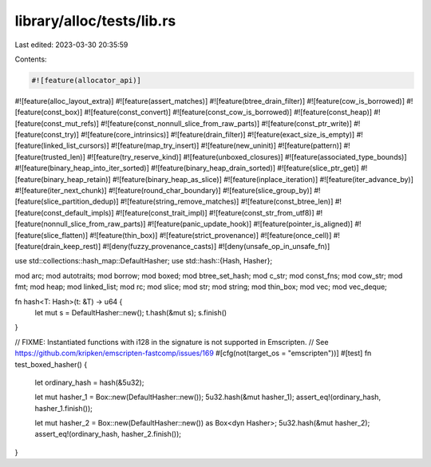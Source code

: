 library/alloc/tests/lib.rs
==========================

Last edited: 2023-03-30 20:35:59

Contents:

.. code-block:: rs

    #![feature(allocator_api)]
#![feature(alloc_layout_extra)]
#![feature(assert_matches)]
#![feature(btree_drain_filter)]
#![feature(cow_is_borrowed)]
#![feature(const_box)]
#![feature(const_convert)]
#![feature(const_cow_is_borrowed)]
#![feature(const_heap)]
#![feature(const_mut_refs)]
#![feature(const_nonnull_slice_from_raw_parts)]
#![feature(const_ptr_write)]
#![feature(const_try)]
#![feature(core_intrinsics)]
#![feature(drain_filter)]
#![feature(exact_size_is_empty)]
#![feature(linked_list_cursors)]
#![feature(map_try_insert)]
#![feature(new_uninit)]
#![feature(pattern)]
#![feature(trusted_len)]
#![feature(try_reserve_kind)]
#![feature(unboxed_closures)]
#![feature(associated_type_bounds)]
#![feature(binary_heap_into_iter_sorted)]
#![feature(binary_heap_drain_sorted)]
#![feature(slice_ptr_get)]
#![feature(binary_heap_retain)]
#![feature(binary_heap_as_slice)]
#![feature(inplace_iteration)]
#![feature(iter_advance_by)]
#![feature(iter_next_chunk)]
#![feature(round_char_boundary)]
#![feature(slice_group_by)]
#![feature(slice_partition_dedup)]
#![feature(string_remove_matches)]
#![feature(const_btree_len)]
#![feature(const_default_impls)]
#![feature(const_trait_impl)]
#![feature(const_str_from_utf8)]
#![feature(nonnull_slice_from_raw_parts)]
#![feature(panic_update_hook)]
#![feature(pointer_is_aligned)]
#![feature(slice_flatten)]
#![feature(thin_box)]
#![feature(strict_provenance)]
#![feature(once_cell)]
#![feature(drain_keep_rest)]
#![deny(fuzzy_provenance_casts)]
#![deny(unsafe_op_in_unsafe_fn)]

use std::collections::hash_map::DefaultHasher;
use std::hash::{Hash, Hasher};

mod arc;
mod autotraits;
mod borrow;
mod boxed;
mod btree_set_hash;
mod c_str;
mod const_fns;
mod cow_str;
mod fmt;
mod heap;
mod linked_list;
mod rc;
mod slice;
mod str;
mod string;
mod thin_box;
mod vec;
mod vec_deque;

fn hash<T: Hash>(t: &T) -> u64 {
    let mut s = DefaultHasher::new();
    t.hash(&mut s);
    s.finish()
}

// FIXME: Instantiated functions with i128 in the signature is not supported in Emscripten.
// See https://github.com/kripken/emscripten-fastcomp/issues/169
#[cfg(not(target_os = "emscripten"))]
#[test]
fn test_boxed_hasher() {
    let ordinary_hash = hash(&5u32);

    let mut hasher_1 = Box::new(DefaultHasher::new());
    5u32.hash(&mut hasher_1);
    assert_eq!(ordinary_hash, hasher_1.finish());

    let mut hasher_2 = Box::new(DefaultHasher::new()) as Box<dyn Hasher>;
    5u32.hash(&mut hasher_2);
    assert_eq!(ordinary_hash, hasher_2.finish());
}


